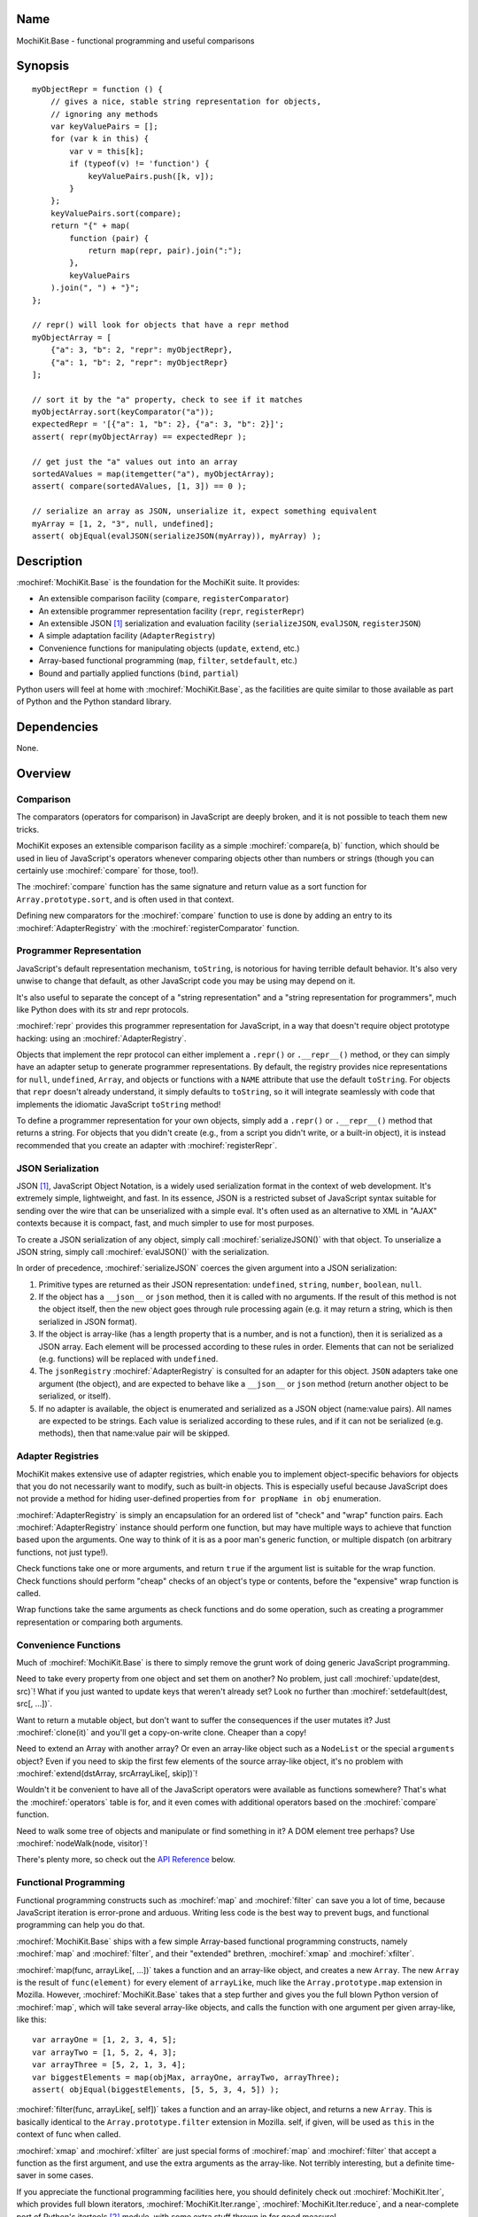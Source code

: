 .. title:: MochiKit.Base - functional programming and useful comparisons

Name
====

MochiKit.Base - functional programming and useful comparisons


Synopsis
========

::

    myObjectRepr = function () {
        // gives a nice, stable string representation for objects,
        // ignoring any methods
        var keyValuePairs = [];
        for (var k in this) {
            var v = this[k];
            if (typeof(v) != 'function') {
                keyValuePairs.push([k, v]);
            }
        };
        keyValuePairs.sort(compare);
        return "{" + map(
            function (pair) {
                return map(repr, pair).join(":");
            }, 
            keyValuePairs
        ).join(", ") + "}";
    };
            
    // repr() will look for objects that have a repr method
    myObjectArray = [
        {"a": 3, "b": 2, "repr": myObjectRepr},
        {"a": 1, "b": 2, "repr": myObjectRepr}
    ];

    // sort it by the "a" property, check to see if it matches
    myObjectArray.sort(keyComparator("a"));
    expectedRepr = '[{"a": 1, "b": 2}, {"a": 3, "b": 2}]';
    assert( repr(myObjectArray) == expectedRepr );

    // get just the "a" values out into an array
    sortedAValues = map(itemgetter("a"), myObjectArray);
    assert( compare(sortedAValues, [1, 3]) == 0 );

    // serialize an array as JSON, unserialize it, expect something equivalent
    myArray = [1, 2, "3", null, undefined];
    assert( objEqual(evalJSON(serializeJSON(myArray)), myArray) );


Description
===========

:mochiref:`MochiKit.Base` is the foundation for the MochiKit suite.
It provides:

- An extensible comparison facility (``compare``, ``registerComparator``)
- An extensible programmer representation facility (``repr``, ``registerRepr``)
- An extensible JSON [1]_ serialization and evaluation facility 
  (``serializeJSON``, ``evalJSON``, ``registerJSON``)
- A simple adaptation facility (``AdapterRegistry``)
- Convenience functions for manipulating objects (``update``, ``extend``, etc.)
- Array-based functional programming (``map``, ``filter``, ``setdefault``, etc.)
- Bound and partially applied functions (``bind``, ``partial``)

Python users will feel at home with :mochiref:`MochiKit.Base`, as the
facilities are quite similar to those available as part of Python and the 
Python standard library.


Dependencies
============

None.


Overview
========

Comparison
----------

The comparators (operators for comparison) in JavaScript are deeply broken,
and it is not possible to teach them new tricks.

MochiKit exposes an extensible comparison facility as a simple
:mochiref:`compare(a, b)` function, which should be used in lieu of
JavaScript's operators whenever comparing objects other than numbers
or strings (though you can certainly use :mochiref:`compare` for those, too!).

The :mochiref:`compare` function has the same signature and return value as a
sort function for ``Array.prototype.sort``, and is often used in that context.

Defining new comparators for the :mochiref:`compare` function to use is done
by adding an entry to its :mochiref:`AdapterRegistry` with the
:mochiref:`registerComparator` function.


Programmer Representation
-------------------------

JavaScript's default representation mechanism, ``toString``, is notorious
for having terrible default behavior.  It's also very unwise to change that
default, as other JavaScript code you may be using may depend on it.

It's also useful to separate the concept of a "string representation" and a
"string representation for programmers", much like Python does with its str
and repr protocols.

:mochiref:`repr` provides this programmer representation for JavaScript,
in a way that doesn't require object prototype hacking: using an
:mochiref:`AdapterRegistry`.

Objects that implement the repr protocol can either implement a ``.repr()``
or ``.__repr__()`` method, or they can simply have an adapter setup to
generate programmer representations.  By default, the registry provides
nice representations for ``null``, ``undefined``, ``Array``, and objects or
functions with a ``NAME`` attribute that use the default ``toString``.  For
objects that ``repr`` doesn't already understand, it simply defaults to
``toString``, so it will integrate seamlessly with code that implements
the idiomatic JavaScript ``toString`` method!

To define a programmer representation for your own objects, simply add
a ``.repr()`` or ``.__repr__()`` method that returns a string.  For
objects that you didn't create (e.g., from a script you didn't write, or a 
built-in object), it is instead recommended that you create an adapter
with :mochiref:`registerRepr`.


JSON Serialization
------------------

JSON [1]_, JavaScript Object Notation, is a widely used serialization format
in the context of web development.  It's extremely simple, lightweight, and
fast.  In its essence, JSON is a restricted subset of JavaScript syntax
suitable for sending over the wire that can be unserialized with a simple
eval.  It's often used as an alternative to XML in "AJAX" contexts because it
is compact, fast, and much simpler to use for most purposes.

To create a JSON serialization of any object, simply call
:mochiref:`serializeJSON()` with that object.  To unserialize a JSON string,
simply call :mochiref:`evalJSON()`
with the serialization.

In order of precedence, :mochiref:`serializeJSON` coerces the given argument
into a JSON serialization:

1. Primitive types are returned as their JSON representation: 
   ``undefined``, ``string``, ``number``, ``boolean``, ``null``.
2. If the object has a ``__json__`` or ``json`` method, then it is called
   with no arguments.  If the result of this method is not the object itself,
   then the new object goes through rule processing again (e.g. it may return
   a string, which is then serialized in JSON format).
3. If the object is array-like (has a length property that is a number, and
   is not a function), then it is serialized as a JSON array.  Each element
   will be processed according to these rules in order.  Elements that can
   not be serialized (e.g. functions) will be replaced with ``undefined``.
4. The ``jsonRegistry`` :mochiref:`AdapterRegistry` is consulted for an adapter
   for this object.  ``JSON`` adapters take one argument (the object), and are
   expected to behave like a ``__json__`` or ``json`` method (return another
   object to be serialized, or itself).
5. If no adapter is available, the object is enumerated and serialized as a
   JSON object (name:value pairs).  All names are expected to be strings.
   Each value is serialized according to these rules, and if it can not be 
   serialized (e.g. methods), then that name:value pair will be skipped.


Adapter Registries
------------------

MochiKit makes extensive use of adapter registries, which enable you to
implement object-specific behaviors for objects that you do not necessarily
want to modify, such as built-in objects.  This is especially useful because
JavaScript does not provide a method for hiding user-defined properties from
``for propName in obj`` enumeration.

:mochiref:`AdapterRegistry` is simply an encapsulation for an ordered list of
"check" and "wrap" function pairs.  Each :mochiref:`AdapterRegistry` instance
should perform one function, but may have multiple ways to achieve that
function based upon the arguments.  One way to think of it is as a poor man's
generic function, or multiple dispatch (on arbitrary functions, not just type!).

Check functions take one or more arguments, and return ``true`` if the
argument list is suitable for the wrap function.  Check functions should
perform "cheap" checks of an object's type or contents, before the
"expensive" wrap function is called.

Wrap functions take the same arguments as check functions and do some
operation, such as creating a programmer representation or comparing
both arguments.


Convenience Functions
---------------------

Much of :mochiref:`MochiKit.Base` is there to simply remove the grunt work of
doing generic JavaScript programming.

Need to take every property from one object and set them on another?  No
problem, just call :mochiref:`update(dest, src)`!  What if you just wanted to
update keys that weren't already set?  Look no further than
:mochiref:`setdefault(dest, src[, ...])`.

Want to return a mutable object, but don't want to suffer the consequences
if the user mutates it?  Just :mochiref:`clone(it)` and you'll get a
copy-on-write clone.  Cheaper than a copy!

Need to extend an Array with another array?  Or even an array-like object
such as a ``NodeList`` or the special ``arguments`` object?  Even if you
need to skip the first few elements of the source array-like object, it's
no problem with :mochiref:`extend(dstArray, srcArrayLike[, skip])`!

Wouldn't it be convenient to have all of the JavaScript operators were
available as functions somewhere?  That's what the :mochiref:`operators` table
is for, and it even comes with additional operators based on the
:mochiref:`compare` function.

Need to walk some tree of objects and manipulate or find something in it?
A DOM element tree perhaps?  Use :mochiref:`nodeWalk(node, visitor)`!

There's plenty more, so check out the `API Reference`_ below.


Functional Programming
----------------------

Functional programming constructs such as :mochiref:`map` and
:mochiref:`filter` can save you a lot of time, because JavaScript iteration is
error-prone and arduous.  Writing less code is the best way to prevent bugs,
and functional programming can help you do that.

:mochiref:`MochiKit.Base` ships with a few simple Array-based functional
programming constructs, namely :mochiref:`map` and :mochiref:`filter`, and
their "extended" brethren, :mochiref:`xmap` and :mochiref:`xfilter`.

:mochiref:`map(func, arrayLike[, ...])` takes a function and an array-like
object, and creates a new ``Array``.  The new ``Array`` is the result of
``func(element)`` for every element of ``arrayLike``, much
like the ``Array.prototype.map`` extension in Mozilla.  However,
:mochiref:`MochiKit.Base` takes that a step further and gives you the full
blown Python version of :mochiref:`map`, which will take several array-like
objects, and calls the function with one argument per given array-like,
like this::

   var arrayOne = [1, 2, 3, 4, 5];
   var arrayTwo = [1, 5, 2, 4, 3];
   var arrayThree = [5, 2, 1, 3, 4];
   var biggestElements = map(objMax, arrayOne, arrayTwo, arrayThree);
   assert( objEqual(biggestElements, [5, 5, 3, 4, 5]) );

:mochiref:`filter(func, arrayLike[, self])` takes a function and an array-like
object, and returns a new ``Array``.  This is basically identical to the
``Array.prototype.filter`` extension in Mozilla.  self, if given, will be
used as ``this`` in the context of func when called.

:mochiref:`xmap` and :mochiref:`xfilter` are just special forms of
:mochiref:`map` and :mochiref:`filter` that accept a function as the first
argument, and use the extra arguments as the array-like.  Not terribly
interesting, but a definite time-saver in some cases.

If you appreciate the functional programming facilities here,
you should definitely check out :mochiref:`MochiKit.Iter`, which provides
full blown iterators, :mochiref:`MochiKit.Iter.range`,
:mochiref:`MochiKit.Iter.reduce`, and a near-complete port of Python's
itertools [2]_ module, with some extra stuff thrown in for good measure!


Bound and Partial Functions
---------------------------

JavaScript's method-calling special form and lack of bound functions (functions
that know what ``this`` should be) are one of the first stumbling blocks that
programmers new to JavaScript face.  The :mochiref:`bind(func, self)` method
fixes that right up by returning a new function that calls func with the right
``this``.

In order to take real advantage of all this fancy functional programming stuff,
you're probably going to want partial application.  This allows you to create
a new function from an existing function that remembers some of the arguments.
For example, if you wanted to compare a given object to a slew of other 
objects, you could do something like this::

    compareWithOne = partial(compare, 1);
    results = map(compareWithOne, [0, 1, 2, 3]);
    assert( objEqual(results, [-1, 0, 1, 1]) );

One of the better uses of partial functions is in :mochiref:`MochiKit.DOM`,
which is certainly a must-see for those of you creating lots of DOM elements
with JavaScript!


API Reference
=============

Errors
------

:mochidef:`NotFound`:

    A singleton error raised when no suitable adapter is found


Constructors
------------

:mochidef:`AdapterRegistry`:
    
    A registry to facilitate adaptation.

    All check/wrap functions in this registry should be of the same arity.


:mochidef:`AdapterRegistry.prototype.register(name, check, wrap[, override])`:

    The check function should return true if the given arguments are
    appropriate for the wrap function.

    If override is given and true, the check function will be given
    highest priority.  Otherwise, it will be the lowest priority
    adapter.


:mochidef:`AdapterRegistry.prototype.match(obj[, ...])`:

    Find an adapter for the given arguments.
    
    If no suitable adapter is found, throws :mochiref:`NotFound`.


:mochidef:`AdapterRegistry.prototype.unregister(name)`:

    Remove a named adapter from the registry


:mochidef:`NamedError`:

    Convenience constructor for creating new errors (e.g. :mochiref:`NotFound`)


Functions
---------

:mochidef:`arrayEqual(self, arr)`:

    Compare two arrays for equality, with a fast-path for length
    differences.


:mochidef:`bind(func, self[, arg, ...])`:

    Return a copy of ``func`` bound to ``self``.  This means whenever
    and however the returned function is called, ``this`` will always
    reference the given ``self``.  ``func`` may be either a function
    object, or a string.  If it is a string, then ``self[func]`` will
    be used, making these two statements equivalent::
        
        bind("method", self);
        bind(self.method, self);

    Calling :mochiref:`bind(func, self)` on an already bound function will
    return a new function that is bound to the new ``self``!  If
    ``self`` is ``undefined``, then the previous ``self`` is used.
    If ``self`` is ``null``, then the ``this`` object is used
    (which may or may not be the global object).  To force binding
    to the global object, you should pass it explicitly.

    Additional arguments, if given, will be partially applied to
    the function.  These three expressions are equivalent and
    return equally efficient functions (:mochiref:`bind` and
    :mochiref:`partial` share the same code path):

    - :mochiref:`bind(oldfunc, self, arg1, arg2)`
    - :mochiref:`bind(partial(oldfunc, arg1, arg2), self)`
    - :mochiref:`partial(bind(oldfunc, self), arg1, arg2)`


:mochidef:`bindMethods(self)`:

    Bind all methods of ``self`` present on self to ``self``,
    which gives you a semi-Pythonic sort of instance.


:mochidef:`clone(obj)`:

    Return a new object using ``obj`` as its prototype.  Use this
    if you want to return a mutable object (e.g. instance state),
    but don't want the user to mutate it.  If they do, it won't
    have any effect on the original ``obj``.
    
    Note that this is a shallow clone, so mutable properties will
    have to be cloned separately if you want to "protect" them.


:mochidef:`compare(a, b)`:

    Compare two objects in a sensible manner.  Currently this is:
    
        1. ``undefined`` and ``null`` compare equal to each other
        2. ``undefined`` and ``null`` are less than anything else
        3. If JavaScript says ``a == b``, then we trust it
        4. comparators registered with registerComparator are
           used to find a good comparator.  Built-in comparators
           are currently available for ``Array``-like and ``Date``-like
           objects.
        5. Otherwise hope that the built-in comparison operators
           do something useful, which should work for numbers
           and strings.
        6. If neither ``a < b`` or ``a > b``, then throw a ``TypeError``

    Returns what one would expect from a comparison function:

    +-------+-----------+
    | Value | Condition |
    +-------+-----------+
    | 0     | a == b    |
    +-------+-----------+
    | 1     | a > b     |
    +-------+-----------+
    | -1    | a < b     |
    +-------+-----------+


:mochidef:`concat(lst[, ...])`:

    Concatenates all given array-like arguments and returns
    a new ``Array``::

        var lst = concat(["1","3","5"], ["2","4","6"]);
        assert( lst.toString() == "1,3,5,2,4,6" );


:mochidef:`counter(n=1)`:

    Returns a function that will return a number one greater than
    the previous returned value, starting at ``n``.  For example::

        nextId = counter()
        assert( nextId() == 1 )
        assert( nextId() == 2 )

    For an iterator with this behavior, see
    :mochiref:`MochiKit.Iter.count`.


:mochidef:`extend(self, obj[, skip])`:

    Mutate an array by extending it with an array-like obj,
    starting with the "skip" index of obj.  If null is given
    as the initial array, a new one will be created.

    This mutates *and returns* the given array, be warned.


:mochidef:`evalJSON(aJSONString)`:

    Unserialize a JSON [1]_ represenation of an object.
    
    Note that this uses the ``eval`` function of the interpreter, and
    therefore trusts the contents of ``aJSONString`` to be safe.
    This is acceptable when the JSON and JavaScript application
    originate from the same server, but in other scenarios it may not be the
    appropriate security model.  Currently, a validating JSON parser is beyond
    the scope of MochiKit, but there is one available from json.org [1]_.


:mochidef:`filter(fn, lst)`:

    Returns a new ``Array`` composed of all elements from ``lst`` where
    ``fn(lst[i])`` returns a true value.

    If ``fn`` is ``null``, ``operator.truth`` will be used.


:mochidef:`find(lst, value, start=0, end=lst.length)`:

    Finds the index of ``value`` in the ``Array``-like object ``lst`` using
    :mochiref:`compare`.  The search starts at the index ``start``, and ends
    at the index ``end - 1``.  If ``value`` is not found in ``lst``, it will
    return ``-1``.

    For example::
    
        assert( find([1, 2, 3, 2, 1], 2) == 1 )
        assert( find([1, 2, 3, 2, 1], 2, 2) == 3 )


:mochidef:`findIdentical(lst, value, start=0, end=lst.length)`:

    Finds the index of ``value`` in the ``Array``-like object ``lst`` using
    the ``===`` operator.  The search starts at the index ``start``, and ends
    at the index ``end - 1``.  If ``value`` is not found in ``lst``, it will
    return ``-1``.
    
    You should use this function instead of :mochiref:`find` if ``lst`` may
    be comprised of objects for which no comparator is defined and all you care
    about is finding an identical object (e.g. the same instance), or if
    ``lst`` is comprised of just numbers or strings and performance is
    important.

    For example::
    
        assert( findIdentical([1, 2, 3, 2, 1], 2) == 1 )
        assert( findIdentical([1, 2, 3, 2, 1], 2, 2) == 3 )


:mochidef:`forward(name)`:

    Returns a function that forwards a method call to ``this.name(...)``


:mochidef:`isArrayLike(obj[, ...])`:

    Returns ``true`` if all given arguments are ``Array``-like (have a
    ``.length`` property and ``typeof(obj) == 'object'``)


:mochidef:`isDateLike(obj[, ...])`:

    Returns ``true`` if all given arguments are ``Date``-like (have a 
    ``.getTime()`` method)


:mochidef:`isNotEmpty(obj[, ...])`:

    Returns ``true`` if all the given ``Array``-like or string arguments
    are not empty ``(obj.length > 0)``


:mochidef:`isNull(obj[, ...])`:

    Returns ``true`` if all arguments are ``null``.


:mochidef:`isUndefinedOrNull(obj[, ...])`:

    Returns ``true`` if all arguments are undefined or ``null``


:mochidef:`itemgetter(name)`:

    Returns a ``function(obj)`` that returns ``obj[name]``


:mochidef:`items(obj)`:

    Return an ``Array`` of ``[propertyName, propertyValue]`` pairs for the
    given ``obj`` (in the order determined by ``for propName in obj``).


:mochidef:`keyComparator(key[, ...])`:

    A comparator factory that compares ``a[key]`` with ``b[key]``.
    e.g.::

        var lst = ["a", "bbb", "cc"];
        lst.sort(keyComparator("length"));
        assert( lst.toString() == "a,cc,bbb" );


:mochidef:`keys(obj)`:

    Return an ``Array`` of the property names of an object
    (in the order determined by ``for propName in obj``).
    

:mochidef:`listMax(lst)`:

    Return the largest element of an ``Array``-like object, as determined
    by :mochiref:`compare`.  This is a special form of :mochiref:`listMinMax`,
    specifically :mochiref:`partial(listMinMax, 1)`.


:mochidef:`listMin(lst)`:

    Return the smallest element of an ``Array``-like object, as determined
    by :mochiref:`compare`.  This is a special form of :mochiref:`listMinMax`,
    specifically :mochiref:`partial(listMinMax, -1)`.


:mochidef:`listMinMax(which, lst)`:

    If ``which == -1`` then it will return the smallest
    element of the ``Array``-like ``lst``.  This is also available
    as :mochiref:`listMin(lst)`.

    If ``which == 1`` then it will return the largest
    element of the array-like lst.  This is also available
    as :mochiref:`listMax(list)`.


:mochidef:`map(fn, lst[, ...])`:

    Return a new array composed of the results of ``fn(x)`` for every ``x`` in
    ``lst``.

    If fn is ``null``, and only one sequence argument is given the identity
    function is used.
    
        :mochiref:`map(null, lst)` -> ``lst.slice()``;

    If ``fn`` is ``null``, and more than one sequence is given as arguments,
    then the ``Array`` function is used, making it equivalent to
    :mochiref:`zip`.

        :mochiref:`map(null, p, q, ...)`
            -> :mochiref:`zip(p, q, ...)`
            -> ``[[p0, q0, ...], [p1, q1, ...], ...];``


:mochidef:`merge(obj[, ...])`:

    Create a new instance of ``Object`` that contains every property
    from all given objects.  If a property is defined on more than
    one of the objects, the last property is used.

    This is a special form of :mochiref:`update(self, obj[, ...])`,
    specifically, it is defined as :mochiref:`partial(update, null)`.


:mochidef:`nameFunctions(namespace)`:

    Given a namespace with a ``NAME`` property, find all functions in it and
    give them nice ``NAME`` properties too (for use with :mochiref:`repr`).
    e.g.::

        namespace = {
            NAME: "Awesome",
            Dude: function () {}
        }
        nameFunctions(namespace);
        assert( namespace.Dude.NAME == 'Awesome.Dude' );


:mochidef:`objEqual(a, b)`:

    Compare the equality of two objects.


:mochidef:`nodeWalk(node, visitor)`:

    Non-recursive generic node walking function (e.g. for a DOM).

    The walk order for nodeWalk is breadth first, meaning that all
    siblings will be visited before any children.

    ``node``:
        The initial node to be searched.

    ``visitor``:
        The visitor function, will be called as
        ``visitor(node)``, and should return an ``Array``-like
        of nodes to be searched next (e.g.  ``node.childNodes``).


:mochidef:`objMax(obj[, ...])`:

    Return the maximum object out of the given arguments.  This is similar to
    :mochiref:`listMax`, except is uses the arguments instead of a given
    ``Array``-like.
        

:mochidef:`objMin(obj[, ...])`:

    Return the minimum object out of the given arguments.  This is similar
    to :mochiref:`listMin`, except it uses the arguments instead of a given
    ``Array``-like.


:mochidef:`operator`:

    A table of JavaScript's operators for usage with :mochiref:`map`,
    :mochiref:`filter`, etc.


    Unary Logic Operators:

    +----------------+----------------------+-------------------------------+
    | Operator       | Implementation       | Description                   |
    +================+======================+===============================+
    | truth(a)       | !!a                  | Logical truth                 |
    +----------------+----------------------+-------------------------------+
    | lognot(a)      | !a                   | Logical not                   |
    +----------------+----------------------+-------------------------------+
    | identity(a)    | a                    | Logical identity              |
    +----------------+----------------------+-------------------------------+


    Unary Math Operators: 

    +----------------+----------------------+-------------------------------+
    | Operator       | Implementation       | Description                   |
    +================+======================+===============================+
    | not(a)         | ~a                   | Bitwise not                   |
    +----------------+----------------------+-------------------------------+
    | neg(a)         | -a                   | Negation                      |
    +----------------+----------------------+-------------------------------+


    Binary Operators:

    +----------------+----------------------+-------------------------------+
    | Operator       | Implementation       | Description                   |
    +================+======================+===============================+
    | add(a, b)      | a + b                | Addition                      |
    +----------------+----------------------+-------------------------------+
    | sub(a, b)      | a - b                | Subtraction                   |
    +----------------+----------------------+-------------------------------+
    | div(a, b)      | a / b                | Division                      |
    +----------------+----------------------+-------------------------------+
    | mod(a, b)      | a % b                | Modulus                       |
    +----------------+----------------------+-------------------------------+
    | mul(a, b)      | a * b                | Multiplication                |
    +----------------+----------------------+-------------------------------+
    | and(a, b)      | a & b                | Bitwise and                   |
    +----------------+----------------------+-------------------------------+
    | or(a, b)       | a | b                | Bitwise or                    |
    +----------------+----------------------+-------------------------------+
    | xor(a, b)      | a ^ b                | Bitwise exclusive or          |
    +----------------+----------------------+-------------------------------+
    | lshift(a, b)   | a << b               | Bitwise left shift            |
    +----------------+----------------------+-------------------------------+
    | rshift(a, b)   | a >> b               | Bitwise signed right shift    |
    +----------------+----------------------+-------------------------------+
    | zrshfit(a, b)  | a >>> b              | Bitwise unsigned right shift  |
    +----------------+----------------------+-------------------------------+


    Built-in Comparators:

    +----------------+----------------------+-------------------------------+
    | Operator       | Implementation       | Description                   |
    +================+======================+===============================+
    | eq(a, b)       | a == b               | Equals                        |
    +----------------+----------------------+-------------------------------+
    | ne(a, b)       | a != b               | Not equals                    |
    +----------------+----------------------+-------------------------------+
    | gt(a, b)       | a > b                | Greater than                  |
    +----------------+----------------------+-------------------------------+
    | ge(a, b)       | a >= b               | Greater than or equal to      |
    +----------------+----------------------+-------------------------------+
    | lt(a, b)       | a < b                | Less than                     |
    +----------------+----------------------+-------------------------------+
    | le(a, b)       | a <= b               | Less than or equal to         |
    +----------------+----------------------+-------------------------------+


    Extended Comparators (uses :mochiref:`compare`):

    +----------------+----------------------+-------------------------------+
    | Operator       | Implementation       | Description                   |
    +================+======================+===============================+
    | ceq(a, b)      | compare(a, b) == 0   | Equals                        |
    +----------------+----------------------+-------------------------------+
    | cne(a, b)      | compare(a, b) != 0   | Not equals                    |
    +----------------+----------------------+-------------------------------+
    | cgt(a, b)      | compare(a, b) == 1   | Greater than                  |
    +----------------+----------------------+-------------------------------+
    | cge(a, b)      | compare(a, b) != -1  | Greater than or equal to      |
    +----------------+----------------------+-------------------------------+
    | clt(a, b)      | compare(a, b) == -1  | Less than                     |
    +----------------+----------------------+-------------------------------+
    | cle(a, b)      | compare(a, b) != 1   | Less than or equal to         |
    +----------------+----------------------+-------------------------------+


    Binary Logical Operators:

    +----------------+----------------------+-------------------------------+
    | Operator       | Implementation       | Description                   |
    +================+======================+===============================+
    | logand(a, b)   | a && b               | Logical and                   |
    +----------------+----------------------+-------------------------------+
    | logor(a, b)    | a || b               | Logical or                    |
    +----------------+----------------------+-------------------------------+
    | contains(a, b) | b in a               | Has property (note order)     |
    +----------------+----------------------+-------------------------------+


:mochidef:`parseQueryString(encodedString[, useArrays=false])`:

    Parse a name=value pair URL query string into an object with a property
    for each pair.  e.g.::

        var args = parseQueryString("foo=value%20one&bar=two");
        assert( args.foo == "value one" && args.bar == "two" );
    
    If you expect that the query string will reuse the
    same name, then give ``true`` as a second argument, which will
    use arrays to store the values.  e.g.::

        var args = parseQueryString("foo=one&foo=two", true);
        assert( args.foo[0] == "one" && args.foo[1] == "two" );


:mochidef:`partial(func, arg[, ...])`:

    Return a partially applied function, e.g.::

        addNumbers = function (a, b) {
            return a + b;
        }

        addOne = partial(addNumbers, 1);

        assert(addOne(2) == 3);

    :mochiref:`partial` is a special form of :mochiref:`bind` that does not
    alter the bound ``self`` (if any).  It is equivalent to calling::

        bind(func, undefined, arg[, ...]);

    See the documentation for :mochiref:`bind` for more details about
    this facility.
    
.. note:: This could be used to implement, but is NOT currying.
 

:mochidef:`queryString(names, values)`:

    Creates a URL query string from a pair of array-like objects representing
    ``names`` and ``values``.  Each name=value pair will be URL encoded by
    :mochiref:`urlEncode`.  name=value pairs with a value of ``undefined`` or
    ``null`` will be skipped.  e.g.::

        var keys = ["foo", "bar"];
        var values = ["value one", "two"];
        assert( queryString(keys, values) == "foo=value%20one&bar=two" );

    Alternate form 1:
        :mochiref:`queryString(domElement)`

    If :mochiref:`MochiKit.DOM` is loaded, one argument is given, and that
    argument is either a string or has a ``nodeType`` property greater than
    zero, then ``names`` and ``values`` will be the result of
    :mochiref:`MochiKit.DOM.formContents(domElement)`.
    
    Alternate form 2:
        :mochiref:`queryString({name: value, ...})`

    Note that when using the alternate form, the order of the name=value
    pairs in the resultant query string is dependent on how the particular
    JavaScript implementation handles ``for (..in..)`` property enumeration.
    
    When using the second alternate form, name=value pairs with
    ``typeof(value) == "function"`` are ignored.  This is a workaround for the
    case where a poorly designed library has modified ``Object.prototype``
    and inserted "convenience functions".


:mochidef:`registerComparator(name, check, comparator[, override])`:

    Register a comparator for use with :mochiref:`compare`.

    ``name`` should be a unique identifier describing the comparator.

    ``check`` is a ``function(a, b)`` that returns ``true`` if ``a`` and ``b``
    can be compared with ``comparator``.

    ``comparator`` is a ``function(a, b)`` that returns:

    +-------+-----------+
    | Value | Condition |
    +-------+-----------+
    | 0     | a == b    |
    +-------+-----------+
    | 1     | a > b     |
    +-------+-----------+
    | -1    | a < b     |
    +-------+-----------+

    ``comparator`` is guaranteed to only be called if ``check(a, b)``
    returns a ``true`` value.

    If ``override`` is ``true``, then it will be made the
    highest precedence comparator.  Otherwise, the lowest.


:mochidef:`registerJSON(name, check, simplifier[, override])`:

    Register a simplifier function for use with :mochiref:`serializeJSON`.

    ``name`` should be a unique identifier describing the serialization.

    ``check`` is a ``function(obj)`` that returns ``true`` if ``obj`` can
    can be simplified for serialization by ``simplifier``.

    ``simplifier`` is a ``function(obj)`` that returns a simpler object that
    can be further serialized by :mochiref:`serializeJSON`.  For example,
    you could simplify Date-like objects to ISO 8601 timestamp strings with
    the following simplifier::

        var simplifyDateAsISO = function (obj) {
            return toISOTimestamp(obj, true);
        };
        registerJSON("DateLike", isDateLike, simplifyDateAsISO);
        
    ``simplifier`` is guaranteed to only be called if ``check(obj)``
    returns a ``true`` value.

    If ``override`` is ``true``, then it will be made the
    highest precedence comparator.  Otherwise, the lowest.


:mochidef:`registerRepr(name, check, wrap[, override])`:

    Register a programmer representation function.
    :mochiref:`repr` functions should take one argument and 
    return a string representation of it
    suitable for developers, primarily used when debugging.

    If ``override`` is given, it is used as the highest priority
    repr, otherwise it will be used as the lowest.


:mochidef:`repr(o)`:

    Return a programmer representation for an object.  See the
    `Programmer Representation`_ overview for more information about this
    function.


:mochidef:`reverseKeyComparator(key)`:

    A comparator factory that compares ``a[key]`` with ``b[key]`` in reverse.
    e.g.::

        var lst = ["a", "bbb", "cc"];
        lst.sort(reverseKeyComparator("length"));
        assert(lst.toString() == "bbb,cc,aa");


:mochidef:`serializeJSON(anObject)`:

    Serialize any object in the JSON [1]_ format, see `JSON Serialization`_
    for the coercion rules.  For unserializable objects (functions that do
    not have an adapter, ``__json__`` method, or ``json`` method), this will
    return ``undefined``.

    For those familiar with Python, JSON is similar in scope to pickle, but
    it can not handle recursive object graphs.


:mochidef:`setdefault(self, obj[, ...])`:

    Mutate an object by adding all properties from other object(s)
    that it does not already have set.
    
    If ``self`` is ``null``, a new ``Object`` instance will be created
    and returned.

    This mutates *and returns* the given ``self``, be warned.


:mochidef:`typeMatcher(typ[, ...])`:

    Given a set of types (as string arguments),
    returns a ``function(obj[, ...])`` that will return ``true`` if the
    types of the given arguments are all members of that set.


:mochidef:`update(self, obj[, ...])`:

    Mutate an object by replacing its key:value pairs with those
    from other object(s).  Key:value pairs from later objects will
    overwrite those from earlier objects.
    
    If null is given as the initial object, a new one will be created.

    This mutates *and returns* the given object, be warned.

    A version of this function that creates a new object is available
    as :mochiref:`merge(a, b[, ...])`


:mochidef:`updatetree(self, obj[, ...])`:

    Mutate an object by replacing its key:value pairs with those
    from other object(s).  If a given key has an object value in
    both ``self`` and ``obj``, then this function will be called
    recursively, updating instead of replacing that object.

    If null is given as the initial object, a new one will be created.

    This mutates *and returns* the given object, be warned.
    

:mochidef:`urlEncode(unencoded)`:

    Converts a string into a URL-encoded string. Note that, in this
    implementation, spaces are converted to %20 instead of "+". e.g.::
 
        assert( URLencode("1+2=2") == "1%2B2%3D2");


:mochidef:`xfilter(fn, obj[, ...])`:

    Returns a new ``Array`` composed of the arguments where
    ``fn(obj)`` returns a true value.

    If ``fn`` is ``null``, ``operator.truth`` will be used.


:mochidef:`xmap(fn, obj[, ...)`:

    Return a new ``Array`` composed of ``fn(obj)`` for every ``obj``
    given as an argument.

    If ``fn`` is ``null``, ``operator.identity`` is used.


See Also
========

.. [1] JSON, JavaScript Object Notation: http://json.org/
.. [2] Python's itertools
       module: http://docs.python.org/lib/module-itertools.html

Authors
=======

- Bob Ippolito <bob@redivi.com>


Copyright
=========

Copyright 2005 Bob Ippolito <bob@redivi.com>.  This program is dual-licensed
free software; you can redistribute it and/or modify it under the terms of the
`MIT License`_ or the `Academic Free License v2.1`_.

.. _`MIT License`: http://www.opensource.org/licenses/mit-license.php
.. _`Academic Free License v2.1`: http://www.opensource.org/licenses/afl-2.1.php
